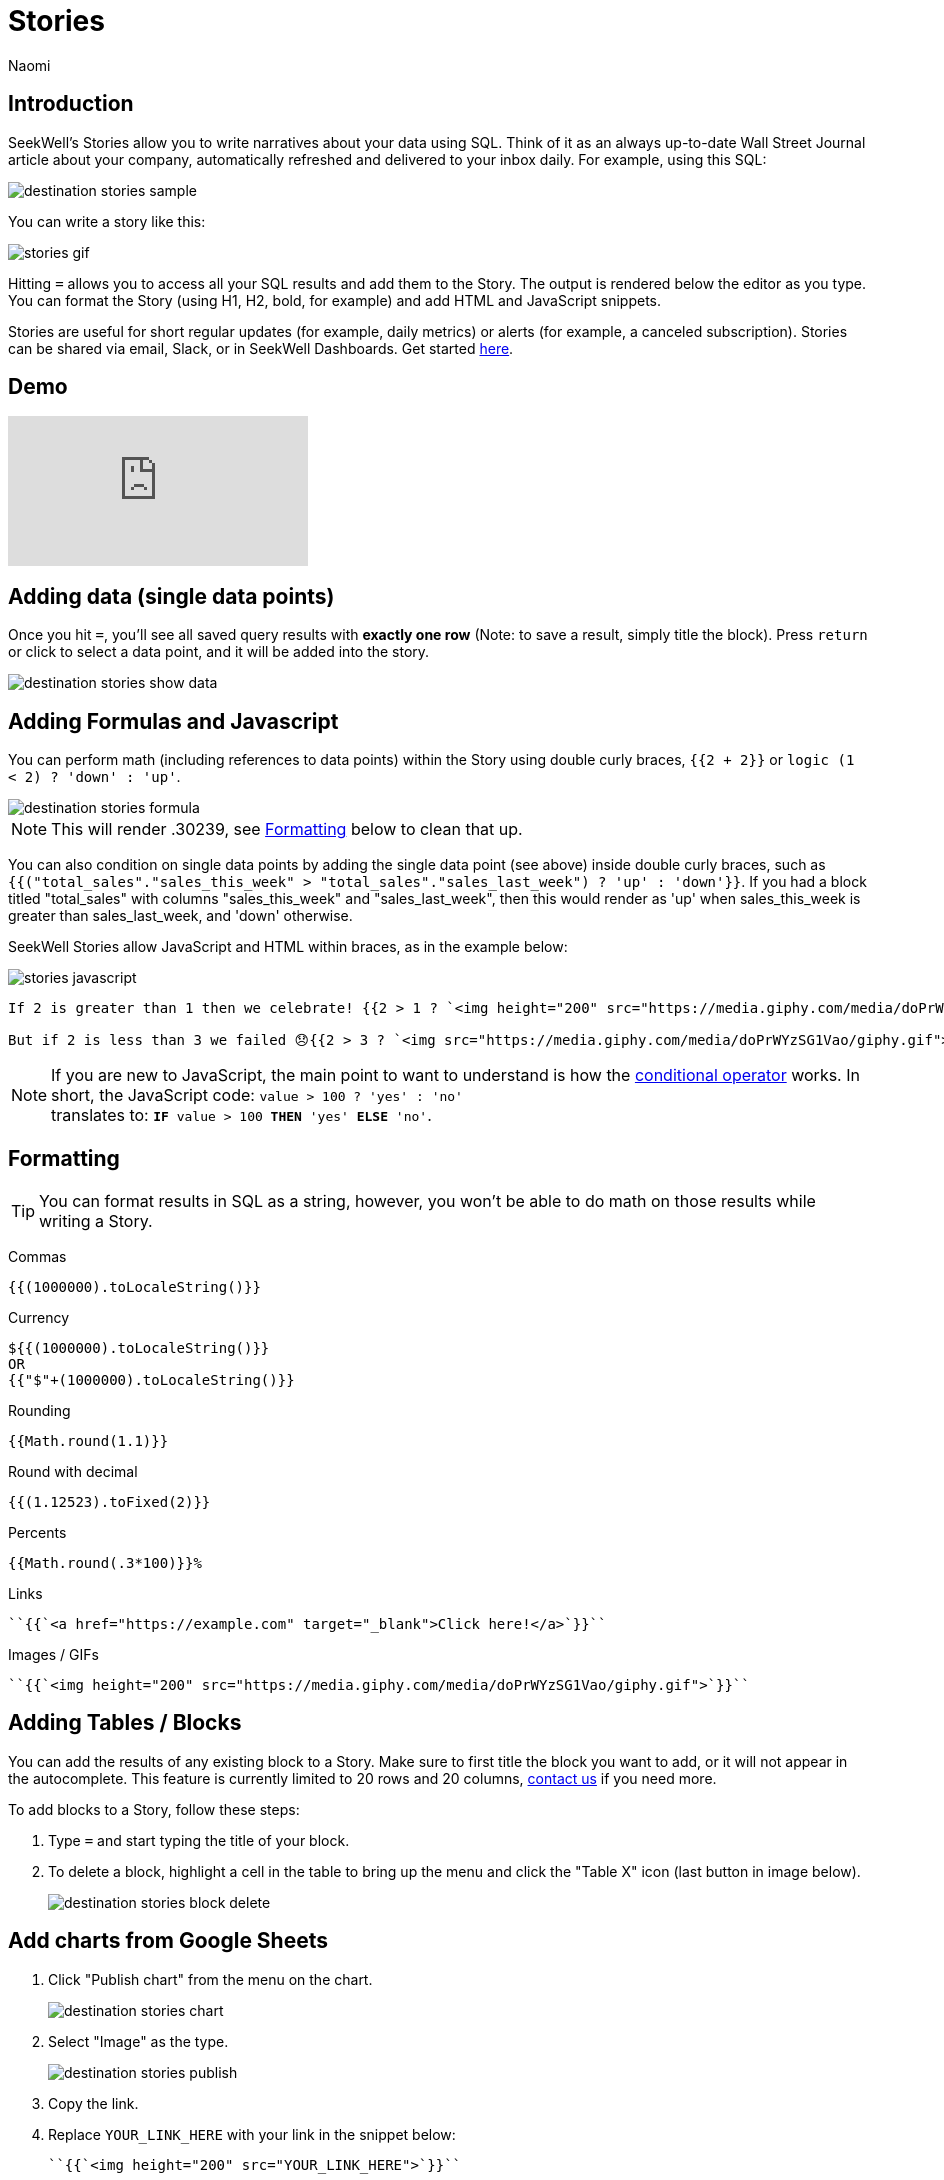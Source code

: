 = Stories
:last_updated: 8/15/2022
:author: Naomi
:linkattrs:
:experimental:
:page-layout: default-seekwell
:description: SeekWell's Stories let you write narratives about your data using SQL.

// destination

== Introduction

SeekWell's Stories allow you to write narratives about your data using SQL. Think of it as an always up-to-date Wall Street Journal article about your company, automatically refreshed and delivered to your inbox daily. For example, using this SQL:

image:destination-stories-sample.png[]

You can write a story like this:

image:stories-gif.gif[]

Hitting `=` allows you to access all your SQL results and add them to the Story. The output is rendered below the editor as you type. You can format the Story (using H1, H2, bold, for example) and add HTML and JavaScript snippets.

Stories are useful for short regular updates (for example, daily metrics) or alerts (for example, a canceled subscription). Stories can be shared via email, Slack, or in SeekWell Dashboards. Get started link:https://app.seekwell.io[here,window=_blank].

== Demo

video::lTkv8o0j7Pw[youtube]

// Please pardon the "SQL query" phrase, that's what I get for going off script.

== Adding data (single data points)

Once you hit `=`, you'll see all saved query results with *exactly one row* (Note: to save a result, simply title the block). Press `return` or click to select a data point, and it will be added into the story.

image::destination-stories-show-data.png[]

== Adding Formulas and Javascript

You can perform math (including references to data points) within the Story using double curly braces, `{{2 + 2}}` or `logic (1 < 2) ? 'down' : 'up'`.

image::destination-stories-formula.png[]

NOTE: This will render .30239, see xref:stories.adoc#formatting[Formatting] below to clean that up.

You can also condition on single data points by adding the single data point (see above) inside double curly braces, such as `{{("total_sales"."sales_this_week" > "total_sales"."sales_last_week") ? 'up' : 'down'}}`. If you had a block titled "total_sales" with columns "sales_this_week" and "sales_last_week", then this would render as 'up' when sales_this_week is greater than sales_last_week, and 'down' otherwise.

SeekWell Stories allow JavaScript and HTML within braces, as in the example below:

image:stories-javascript.gif[]

[source]
----
If 2 is greater than 1 then we celebrate! {{2 > 1 ? `<img height="200" src="https://media.giphy.com/media/doPrWYzSG1Vao/giphy.gif">` : '<img src="https://media.giphy.com/media/14aUO0Mf7dWDXW/giphy.gif">'}}

But if 2 is less than 3 we failed 😞{{2 > 3 ? `<img src="https://media.giphy.com/media/doPrWYzSG1Vao/giphy.gif">` : '<img src="https://media.giphy.com/media/14aUO0Mf7dWDXW/giphy.gif">'}}
----

NOTE: If you are new to JavaScript, the main point to want to understand is how the link:https://developer.mozilla.org/en-US/docs/Web/JavaScript/Reference/Operators/Conditional_Operator[conditional operator,window=_blank] works. In short, the JavaScript code:
`value > 100 ? 'yes' : 'no'` +
translates to:
`*IF* value > 100 *THEN* 'yes' *ELSE* 'no'`.

[#formatting]
== Formatting

TIP: You can format results in SQL as a string, however, you won't be able to do math on those results while writing a Story.

Commas

[source,ruby]
----
{{(1000000).toLocaleString()}}
----

Currency

[source,ruby]
----
${{(1000000).toLocaleString()}}
OR
{{"$"+(1000000).toLocaleString()}}
----

Rounding

[source,ruby]
----
{{Math.round(1.1)}}
----

Round with decimal

[source,ruby]
----
{{(1.12523).toFixed(2)}}
----

Percents

[source,ruby]
----
{{Math.round(.3*100)}}%
----

Links

[source,ruby]
----
``{{`<a href="https://example.com" target="_blank">Click here!</a>`}}``
----

Images / GIFs

[source,ruby]
----
``{{`<img height="200" src="https://media.giphy.com/media/doPrWYzSG1Vao/giphy.gif">`}}``
----

== Adding Tables / Blocks

You can add the results of any existing block to a Story. Make sure to first title the block you want to add, or it will not appear in the autocomplete. This feature is currently limited to 20 rows and 20 columns, link:mailto:contact@seekwell.io[contact us] if you need more.

To add blocks to a Story, follow these steps:

. Type `=` and start typing the title of your block.

. To delete a block, highlight a cell in the table to bring up the menu and click the "Table X" icon (last button in image below).
+
image:destination-stories-block-delete.png[]

== Add charts from Google Sheets

. Click "Publish chart" from the menu on the chart.
+
image:destination-stories-chart.png[]

. Select "Image" as the type.
+
image:destination-stories-publish.png[]

. Copy the link.

. Replace `YOUR_LINK_HERE` with your link in the snippet below:
+
[source,ruby]
----
``{{`<img height="200" src="YOUR_LINK_HERE">`}}``
----
